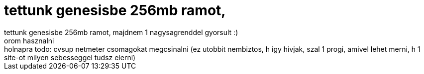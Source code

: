 = tettunk genesisbe  256mb ramot,

:slug: tettunk_genesisbe_256mb_ramot
:category: regi
:tags: hu
:date: 2005-05-19T02:41:32Z
++++
tettunk genesisbe  256mb ramot, majdnem 1 nagysagrenddel gyorsult :)<br> orom hasznalni<br> holnapra todo: cvsup netmeter csomagokat megcsinalni (ez utobbit nembiztos, h igy hivjak, szal 1 progi, amivel lehet merni, h 1 site-ot milyen sebesseggel tudsz elerni)<br>
++++
